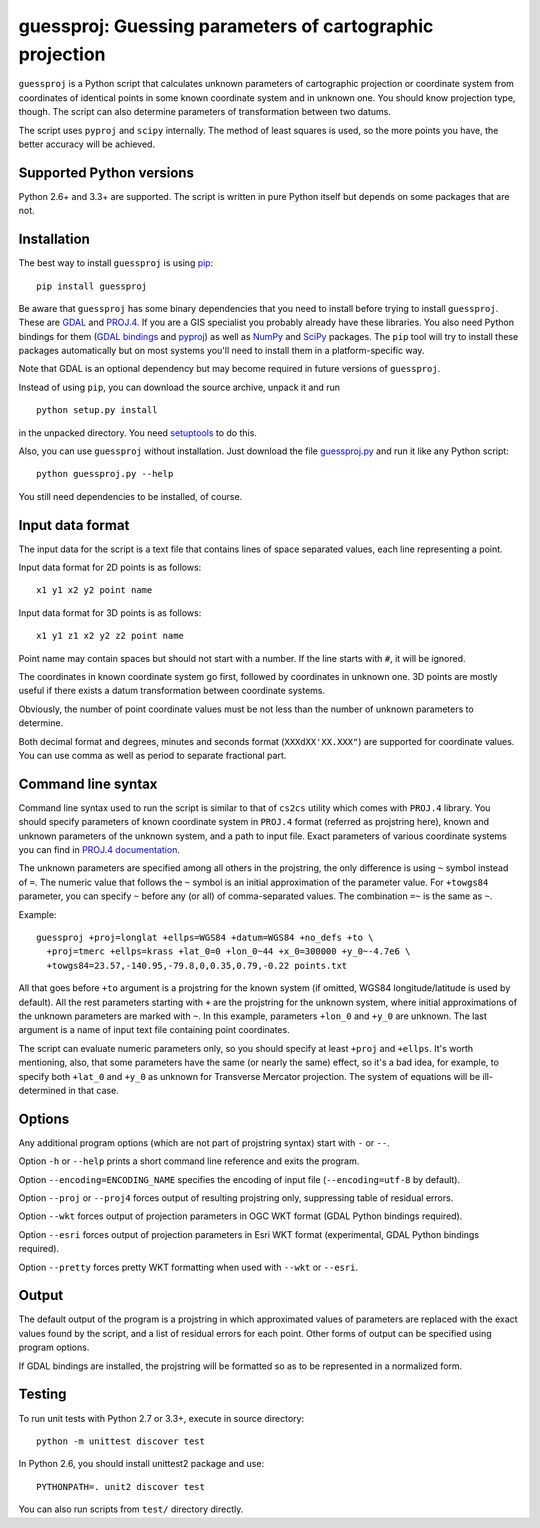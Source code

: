 guessproj:  Guessing parameters of cartographic projection
==========================================================

``guessproj`` is a Python script that calculates unknown parameters
of cartographic projection or coordinate system from coordinates
of identical points in some known coordinate system and in unknown one.
You should know projection type, though.
The script can also determine parameters of transformation between two datums.

The script uses ``pyproj`` and ``scipy`` internally.
The method of least squares is used, so the more points you have,
the better accuracy will be achieved.

Supported Python versions
-------------------------

Python 2.6+ and 3.3+ are supported. The script is written in pure Python
itself but depends on some packages that are not.

Installation
------------

The best way to install ``guessproj`` is using
`pip <https://pip.pypa.io/en/latest/quickstart.html>`_::

    pip install guessproj

Be aware that ``guessproj`` has some binary dependencies that you need
to install before trying to install ``guessproj``.
These are `GDAL`_ and `PROJ.4`_.
If you are a GIS specialist you probably already have these libraries.
You also need Python bindings for them (`GDAL bindings`_ and `pyproj`_)
as well as `NumPy`_ and `SciPy`_ packages.
The ``pip`` tool will try to install these packages automatically
but on most systems you'll need to install them in a platform-specific way.

Note that GDAL is an optional dependency but may become required in future
versions of ``guessproj``.

Instead of using ``pip``, you can download the source archive,
unpack it and run ::

    python setup.py install

in the unpacked directory. You need `setuptools`_ to do this.

Also, you can use ``guessproj`` without installation. Just download
the file `guessproj.py`_ and run it like any Python script::

    python guessproj.py --help

You still need dependencies to be installed, of course.

Input data format
-----------------

The input data for the script is a text file that contains lines
of space separated values, each line representing a point.

Input data format for 2D points is as follows::

    x1 y1 x2 y2 point name

Input data format for 3D points is as follows::

    x1 y1 z1 x2 y2 z2 point name

Point name may contain spaces but should not start with a number.
If the line starts with ``#``, it will be ignored.

The coordinates in known coordinate system go first, followed by coordinates
in unknown one. 3D points are mostly useful if there exists
a datum transformation between coordinate systems.

Obviously, the number of point coordinate values must be not less
than the number of unknown parameters to determine.

Both decimal format and degrees, minutes and seconds format
(``XXXdXX'XX.XXX"``) are supported for coordinate values.
You can use comma as well as period to separate fractional part.

Command line  syntax
--------------------

Command line syntax used to run the script is similar to that of ``cs2cs``
utility which comes with ``PROJ.4`` library. You should specify parameters
of known coordinate system in ``PROJ.4`` format (referred as projstring here),
known and unknown parameters of the unknown system, and a path to input file.
Exact parameters of various coordinate systems you can find
in `PROJ.4 documentation`_.

The unknown parameters are specified among all others in the projstring,
the only difference is using ``~`` symbol instead of ``=``. The numeric value
that follows the ``~`` symbol is an initial approximation of the parameter value.
For ``+towgs84`` parameter, you can specify ``~`` before any (or all) of comma-separated
values. The combination ``=~`` is the same as ``~``.

Example::

    guessproj +proj=longlat +ellps=WGS84 +datum=WGS84 +no_defs +to \
      +proj=tmerc +ellps=krass +lat_0=0 +lon_0~44 +x_0=300000 +y_0~-4.7e6 \
      +towgs84=23.57,-140.95,-79.8,0,0.35,0.79,-0.22 points.txt

All that goes before ``+to`` argument is a projstring for the known system
(if omitted, WGS84 longitude/latitude is used by default). All the rest
parameters starting with ``+`` are the projstring for the unknown system,
where initial approximations of the unknown parameters are marked with ``~``.
In this example, parameters ``+lon_0`` and ``+y_0`` are unknown. The last argument
is a name of input text file containing point coordinates.

The script can evaluate numeric parameters only, so you should specify
at least ``+proj`` and ``+ellps``. It's worth mentioning, also, that some
parameters have the same (or nearly the same) effect, so it's a bad idea,
for example, to specify both ``+lat_0`` and ``+y_0`` as unknown
for Transverse Mercator projection. The system of equations will be
ill-determined in that case.

Options
-------

Any additional program options (which are not part of projstring syntax)
start with ``-`` or ``--``.

Option ``-h`` or ``--help`` prints a short command line reference and exits
the program.

Option ``--encoding=ENCODING_NAME`` specifies the encoding of input file
(``--encoding=utf-8`` by default).

Option ``--proj`` or ``--proj4`` forces output of resulting projstring only,
suppressing table of residual errors.

Option ``--wkt`` forces output of projection parameters in OGC WKT format
(GDAL Python bindings required).

Option ``--esri`` forces output of projection parameters in Esri WKT format
(experimental, GDAL Python bindings required).

Option ``--pretty`` forces pretty WKT formatting when used with ``--wkt``
or ``--esri``.

Output
------

The default output of the program is a projstring in which approximated values
of parameters are replaced with the exact values found by the script,
and a list of residual errors for each point. Other forms of output
can be specified using program options.

If GDAL bindings are installed, the projstring will be formatted
so as to be represented in a normalized form.

Testing
-------

To run unit tests with Python 2.7 or 3.3+, execute in source directory::

    python -m unittest discover test

In Python 2.6, you should install unittest2 package and use::

    PYTHONPATH=. unit2 discover test

You can also run scripts from ``test/`` directory directly.


.. _GDAL: http://www.gdal.org/
.. _PROJ.4: http://trac.osgeo.org/proj/
.. _GDAL bindings: https://pypi.python.org/pypi/GDAL/
.. _pyproj: https://pypi.python.org/pypi/pyproj/
.. _NumPy: https://pypi.python.org/pypi/numpy/
.. _SciPy: https://pypi.python.org/pypi/scipy/
.. _setuptools: https://pypi.python.org/pypi/setuptools/
.. _guessproj.py: https://raw.githubusercontent.com/Ariki/guessproj/master/guessproj.py
.. _PROJ.4 documentation: https://trac.osgeo.org/proj/wiki/GenParms


